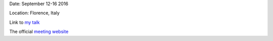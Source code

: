 .. title: SPW8
.. slug: spw8
.. date: 2020-02-29 18:29:51 UTC+01:00
.. tags: 
.. category: 
.. link: 
.. description: 
.. type: text

Date: September 12-16 2016

Location: Florence, Italy

Link to `my talk <https://fakahil.github.io/listings/SPW9.pdf>`_

The official `meeting website <http://www.astro.unifi.it/SPW8/>`_
